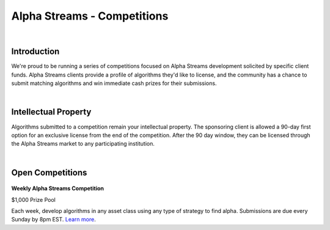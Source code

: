 ============================
Alpha Streams - Competitions
============================

|

Introduction
============
We're proud to be running a series of competitions focused on Alpha Streams development solicited by specific client funds. Alpha Streams clients provide a profile of algorithms they'd like to license, and the community has a chance to submit matching algorithms and win immediate cash prizes for their submissions.

|

Intellectual Property
=====================
Algorithms submitted to a competition remain your intellectual property. The sponsoring client is allowed a 90-day first option for an exclusive license from the end of the competition. After the 90 day window, they can be licensed through the Alpha Streams market to any participating institution.

|

Open Competitions
=================
.. figure:: https://cdn.quantconnect.com/competitions/i/email/main_trophy_rev0.png

**Weekly Alpha Streams Competition**

$1,000 Prize Pool

Each week, develop algorithms in any asset class using any type of strategy to find alpha. Submissions are due every Sunday by 8pm EST. `Learn more <https://www.quantconnect.com/competitions/quant-league-1>`_.